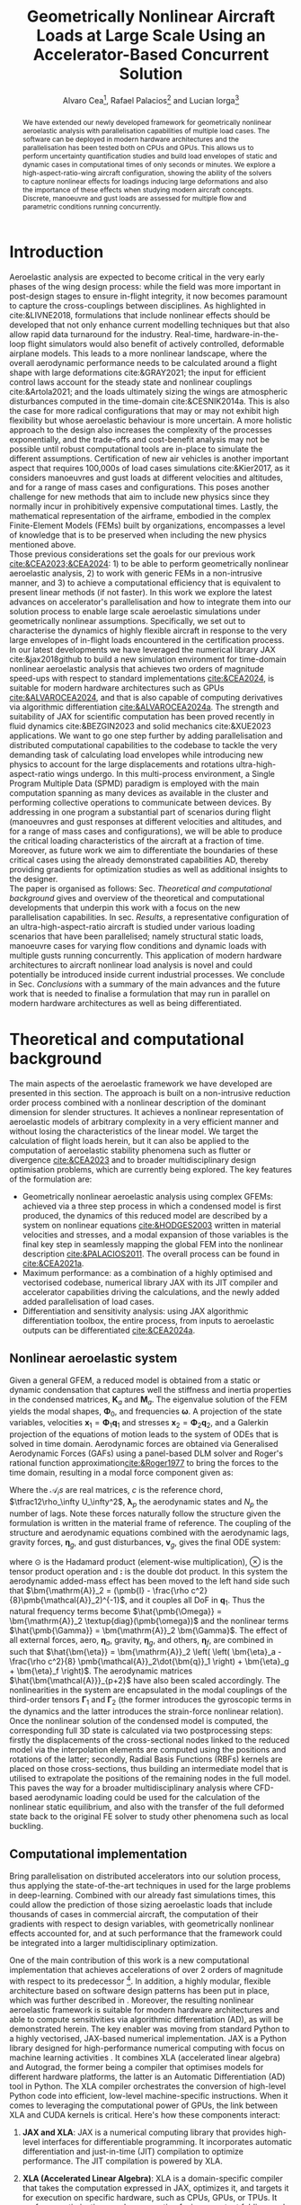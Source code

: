 # #+TITLE: Aircraft Nonlinear Dynamic Loads at Large Scale Using an Accelerator-Based Distributed Solution 
#+TITLE: Geometrically Nonlinear Aircraft Loads at Large Scale Using an Accelerator-Based Concurrent Solution

# #+TITLE: Parallelized Aeroelastic Solution for Large Scale Simulation of Nonlinear Dynamic Loads on Accelerators
# #+AUTHOR: Alvaro Cea and Rafael Palacios
#+AUTHOR: Alvaro Cea\footnote{Research Associate, CAGB 308, South Kensington Campus. (alvaro.cea-esteban15@imperial.ac.uk)}, Rafael Palacios\footnote{Professor in Computational Aeroelasticity, CAGB 338, South Kensington Campus. AIAA Associate Fellow (r.palacios@imperial.ac.uk)} and Lucian Iorga\footnote{Wing Airframe Integrator}
# \author{Alvaro Cea\footnote{Research Associate, Department of Aeronautics, CAGB 308, South Kensington Campus. (alvaro.cea-esteban15@imperial.ac.uk)}}
# \author{Rafael Palacios\footnote{Professor in Computational Aeroelasticity, Department of Aeronautics and Brahmal Vasudevan Institute for Sustainable Aviation, CAGB 310, South Kensington Campus. AIAA Associate Fellow (r.palacios@imperial.ac.uk)}}
# \affil{Imperial College London, SW7 2AZ, United Kingdom}

# \author{Lucian Iorga\footnote{Wing Airframe Integrator}}
# \affil{Airbus Operations Ltd., Filton, BS99 7AR, United Kingdom}

#+DATE:
:LATEX_PROPERTIES:
#+OPTIONS: toc:nil
#+OPTIONS: broken-links:mark
#+LATEX_HEADER: \synctex=1
#+LATEX_HEADER: \usepackage[margin=1in]{geometry}
#+LATEX_HEADER: \usepackage{graphicx}
#+LATEX_HEADER: \usepackage{amsmath,bm}
# +LATEX_HEADER: \usepackage{algorithm}
#+LATEX_HEADER: \usepackage{algpseudocode}
#+LATEX_HEADER: \usepackage[ruled,vlined]{algorithm2e}
#+LATEX_HEADER: \usepackage[version=4]{mhchem}
#+LATEX_HEADER: \usepackage{siunitx}
#+LATEX_HEADER: \usepackage{longtable,tabularx}
#+LATEX_HEADER: \usepackage{booktabs}
#+LATEX_HEADER: \usepackage{tabularx,longtable,multirow,subfigure,caption}
#+LATEX_HEADER: \setlength\LTleft{0pt} 
#+LATEX_HEADER: \usepackage{mathrsfs}
#+LATEX_HEADER: \usepackage{amsfonts}
#+LATEX_HEADER: \usepackage{enumitem}
#+LATEX_HEADER: \usepackage{mathalpha}
:END:

#+begin_abstract
We have extended our newly developed framework for geometrically nonlinear aeroelastic analysis  with parallelisation capabilities of multiple load cases. The software can be deployed in modern hardware architectures and the parallelisation has been tested both on CPUs and GPUs. This allows us to perform uncertainty quantification studies and build load envelopes of static and dynamic cases in computational times of only seconds or minutes. 
We explore a high-aspect-ratio-wing aircraft configuration, showing the ability of the solvers to capture nonlinear effects for loadings inducing large deformations and also the importance of these effects when studying modern aircraft concepts. Discrete, manoeuvre and gust loads are assessed for multiple flow and parametric conditions running concurrently. 
#+end_abstract


* House keeping  :noexport: 
#+begin_src elisp :results none :tangle no :exports none
  (add-to-list 'org-structure-template-alist
  '("sp" . "src python :session (print pythonShell)"))
  (add-to-list 'org-structure-template-alist
  '("se" . "src elisp"))
  (setq org-confirm-babel-evaluate nil)
  (define-key org-mode-map (kbd "C-c ]") 'org-ref-insert-link)
  ;(setq org-latex-pdf-process
  ;  '("latexmk -pdflatex='pdflatex --syntex=1 -interaction nonstopmode' -pdf -bibtex -f %f"))
  ; (setq org-latex-pdf-process (list "latexmk -f -pdf -interaction=nonstopmode -output-directory=%o %f"))
  (setq org-latex-pdf-process
    '("latexmk -pdflatex='pdflatex --syntex=1 -interaction nonstopmode' -pdf -bibtex -f %f"))
  ;; (setq org-latex-pdf-process (list "latexmk -f -pdf -interaction=nonstopmode output-directory=%o %f"))
    
  (pyvenv-workon "feniax")
  (require 'org-tempo)
  ;; Veval_blocks -> eval blocks of latex
  ;; Veval_blocks_run -> eval blocks to obtain results
  (setq Veval_blocks "yes") ;; yes, no, no-export 
  (setq Veval_blocks_run "no")
  (setq pythonShell "py1org")
  ;; export_blocks: code, results, both, none
  (setq export_blocks  "results")  
#+end_src

* Load modules :noexport: 
:PROPERTIES:
:header-args: :mkdirp yes  :session (print pythonShell) :noweb yes  :eval (print Veval_blocks) :exports (print export_blocks) :comments both
:END:

#+begin_src python  :results none 
  import plotly.express as px
  import pyNastran.op4.op4 as op4
  import matplotlib.pyplot as plt
  import pdb
  import datetime
  import os
  import shutil
  REMOVE_RESULTS = False
  #   for root, dirs, files in os.walk('/path/to/folder'):
  #       for f in files:
  #           os.unlink(os.path.join(root, f))
  #       for d in dirs:
  #           shutil.rmtree(os.path.join(root, d))
  # 
  if os.getcwd().split('/')[-1] != 'results':
      if not os.path.isdir("./figs"):
          os.mkdir("./figs")
      if REMOVE_RESULTS:
          if os.path.isdir("./results"):
              shutil.rmtree("./results")
      if not os.path.isdir("./results"):
          print("***** creating results folder ******")
          os.mkdir("./results")
      os.chdir("./results")
#+end_src

#+NAME: PYTHONMODULES
#+begin_src python  :results none  :tangle ./results/run.py
  import pathlib
  import plotly.express as px
  import pickle
  import jax.numpy as jnp
  import jax
  import pandas as pd
  import numpy as np
  import feniax.preprocessor.configuration as configuration  # import Config, dump_to_yaml
  from feniax.preprocessor.inputs import Inputs
  import feniax.feniax_main
  import feniax.plotools.uplotly as uplotly
  import feniax.plotools.utils as putils
  import feniax.preprocessor.solution as solution
  import feniax.unastran.op2reader as op2reader
  import feniax.plotools.nastranvtk.bdfdef as bdfdef
  from tabulate import tabulate

#+end_src

* Run models :noexport:  
:PROPERTIES:
:header-args: :mkdirp yes  :session (print pythonShell) :noweb yes :tangle ./results/run.py :eval (print Veval_blocks_run) :exports (print export_blocks) :comments both
:END:

#+begin_src python :results none

  import time

  TIMES_DICT = dict()
  SOL = dict()
  CONFIG = dict()

  def run(input1, **kwargs):
      jax.clear_caches()
      label = kwargs.get('label', 'default')
      t1 = time.time()
      config =  configuration.Config(input1)
      sol = feniax.feniax_main.main(input_obj=config)
      t2 = time.time()
      TIMES_DICT[label] = t2 - t1      
      SOL[label] = sol
      CONFIG[label] = config

  def save_times():
      pd_times = pd.DataFrame(dict(times=TIMES_DICT.values()),
                              index=TIMES_DICT.keys())
      pd_times.to_csv("./run_times.csv")

#+end_src

- Models run on this exercise:

* Plotting :noexport: 
:PROPERTIES:
:header-args:  :session (print pythonShell) :noweb yes :tangle ./results/examples.py :eval (print Veval_blocks_run) :exports (print export_blocks) :comments both
:END:
** Helper functions

* Introduction
Aeroelastic analysis are expected to become critical in the very early phases of the wing design process: while the field was more important in post-design stages to ensure in-flight integrity, it now becomes paramount to capture the cross-couplings between disciplines. 
As highlighted in cite:&LIVNE2018, formulations that include nonlinear effects should be developed that not only enhance current modelling techniques  but that also allow rapid data turnaround for the industry. Real-time, hardware-in-the-loop flight simulators would also benefit of actively controlled, deformable airplane models. This leads to a more nonlinear landscape, where the overall aerodynamic performance needs to be calculated around a flight shape with large deformations cite:&GRAY2021; the input for efficient control laws account for the steady state and nonlinear couplings cite:&Artola2021; and the loads ultimately sizing the wings are atmospheric disturbances computed in the time-domain cite:&CESNIK2014a.
This is also the case for more radical configurations that may or may not exhibit high flexibility but whose aeroelastic behaviour is more uncertain.
A more holistic approach to the design also increases the complexity of the processes exponentially, and the trade-offs and cost-benefit analysis may not be possible until robust computational tools are in-place to simulate the different assumptions.
 Certification of new air vehicles is another important aspect that requires 100,000s of load cases simulations cite:&Kier2017, as it considers manoeuvres and gust loads at different velocities and altitudes, and for a range of mass cases and configurations. This poses another challenge for new methods that aim to include new physics since they normally incur in prohibitively expensive computational times. 
Lastly, the mathematical representation of the airframe, embodied in the complex Finite-Element Models (FEMs) built by organizations, encompasses a level of knowledge that is to be preserved when including the new physics mentioned above. 
\\
Those previous considerations set the goals for our previous work [[cite:&CEA2023;&CEA2024]]: 1) to be able to perform geometrically nonlinear aeroelastic analysis, 2) to work with generic FEMs in a non-intrusive manner, and 3) to achieve a computational efficiency that is equivalent to present linear methods (if not faster).
In this work we explore the latest advances on accelerator's parallelisation and how to integrate them into our solution process to enable large scale aeroelastic simulations under geometrically nonlinear assumptions.
Specifically, we set out to characterise the dynamics of highly flexible aircraft in response to the very large envelopes of in-flight loads encountered in the certification process. 
In our latest developments we have leveraged the numerical library JAX cite:&jax2018github to build a new simulation environment for time-domain nonlinear aeroelastic analysis that achieves two orders of magnitude speed-ups with respect to standard implementations [[cite:&CEA2024]],  is suitable for modern hardware architectures such as GPUs [[cite:&ALVAROCEA2024]], and that is also capable of computing derivatives via algorithmic differentiation [[cite:&ALVAROCEA2024a]]. The strength and suitability of JAX for scientific computation has been proved recently in fluid dynamics cite:&BEZGIN2023 and solid mechanics cite:&XUE2023 applications. 
We want to go one step further by adding parallelisation and distributed computational capabilities to the codebase to tackle the very demanding task of calculating load envelopes while introducing new physics to account for the large displacements and rotations ultra-high-aspect-ratio wings undergo. 
In this multi-process environment, a Single Program Multiple Data (SPMD) paradigm is employed with the main computation spanning as many devices as available in the cluster and performing collective operations to communicate between devices. 
By addressing in one program a substantial part of scenarios during flight (manoeuvres and gust responses at different velocities and altitudes, and for a range of mass cases and configurations), we will be able to produce the critical loading characteristics of the aircraft at a fraction of time. Moreover, as future work we aim to differentiate the boundaries of these critical cases  using the already demonstrated capabilities AD, thereby providing gradients for optimization studies as well as additional insights to the designer.  
\\
The paper is organised as follows: Sec. [[Theoretical and computational background]] gives and overview of the theoretical and computational developments that underpin this work with a focus on the new parallelisation capabilities. In sec. [[Results]], a representative configuration of an ultra-high-aspect-ratio aircraft is studied under various loading scenarios that have been parallelised; namely structural static loads, manoeuvre cases for varying flow conditions and dynamic loads with multiple gusts running concurrently. This application of modern hardware architectures to aircraft nonlinear load analysis is novel and could potentially be introduced inside current industrial processes. We conclude in Sec. [[Conclusions]] with a summary of the main advances and the future work that is needed to finalise a formulation that may run in parallel on modern hardware architectures as well as being differentiated.  
* Theoretical and computational background
The main aspects of the aeroelastic framework we have developed are presented in this section. 
The approach is built on a non-intrusive reduction order process combined with a nonlinear description of the dominant dimension for slender structures. It achieves a nonlinear representation of aeroelastic models of arbitrary complexity in a very efficient manner and without losing the characteristics of the linear model. We target the calculation of flight loads herein, but it can also be applied to the computation of aeroelastic stability phenomena such as flutter or divergence [[cite:&CEA2023]] and to broader multidisciplinary design optimisation problems, which are currently being explored.
The key features of the formulation are:

- Geometrically nonlinear aeroelastic analysis using complex GFEMs: achieved via a three step process in which a condensed model is first produced, the dynamics of this reduced model are described by a system on nonlinear equations [[cite:&HODGES2003]] written in material velocities and stresses, and a modal expansion of those variables is the final key step in seamlessly mapping the global FEM into the nonlinear description [[cite:&PALACIOS2011]]. The overall process can be found in [[cite:&CEA2021a]].
- Maximum performance: as a combination of a highly optimised and vectorised codebase, numerical library JAX with its JIT compiler and accelerator capabilities  driving the calculations, and the newly added added parallelisation of load cases.
- Differentiation and sensitivity analysis: using JAX algorithmic differentiation toolbox, the entire process, from inputs to aeroelastic outputs can be differentiated [[cite:&CEA2024a]].

** Nonlinear aeroelastic system
Given a general GFEM, a reduced model is obtained from a static or dynamic condensation that captures well the stiffness and inertia properties in the condensed matrices, $\pmb{K}_a$ and $\pmb{M}_a$. The eigenvalue solution of the FEM yields the modal shapes, $\pmb \Phi_0$, and frequencies $\pmb \omega$. A projection of the state variables, velocities $\pmb{x}_1 = \pmb{\Phi}_1\pmb{q}_1$ and stresses $\pmb{x}_2 = \pmb{\Phi}_2\pmb{q}_2$, and a Galerkin projection of the equations of motion leads to the system of ODEs that is solved in time domain. 
Aerodynamic forces are obtained via Generalised Aerodynamic Forces (GAFs) using a panel-based DLM solver and Roger's rational function approximation[[cite:&Roger1977]] to bring the forces to the time domain, resulting in a modal force component given as:

\begin{equation}\label{eq3:eta_full}
\begin{split}
\bm{\eta}_a = \tfrac12\rho_\infty U_\infty^2 & \left(\vphantom{\sum_{p=1}^{N_p}} \pmb{\mathcal{A}}_0\bm{q}_0 +\frac{c}{2U_\infty}\pmb{\mathcal{A}}_1 \bm{q}_1 +\left(\frac{c}{2U_\infty}\right)^2 \pmb{\mathcal{A}}_2\dot{\bm{q}}_1   \right.  \\
& \left. + \pmb{\mathcal{A}}_{g0}\bm{v}_g +\frac{c}{2U_\infty}\pmb{\mathcal{A}}_{g1} \dot{\bm{v}}_g +\left(\frac{c}{2U_\infty}\right)^2 \pmb{\mathcal{A}}_{g2}\ddot{\bm{v}}_g +  \sum_{p=1}^{N_p} \pmb{\lambda}_p  \right) 
\end{split}
\end{equation}
Where the $\pmb{\mathcal{A}}_is$ are real matrices, $c$ is the reference chord, $\tfrac12\rho_\infty U_\infty^2$, $\pmb{\lambda}_p$ the aerodynamic states and $N_p$ the number of lags. Note these forces naturally follow the structure given the formulation is written in the material frame of reference. 
The coupling of the structure and aerodynamic equations combined with the aerodynamic lags, gravity forces, $\bm{\eta}_g$, and gust disturbances, $\bm{v}_g$, gives the final ODE system: 
\begin{equation}
\label{eq2:sol_qs}
\begin{split}
\dot{\pmb{q}}_{1} &=  \hat{\pmb{\Omega}}  \pmb{q}_{2} - \hat{\pmb{\Gamma}}_{1} \pmb{:} \left(\pmb{q}_{1} \otimes \pmb{q}_{1} \right) - \hat{\pmb{\Gamma}}_{2} \pmb{:} \left( \pmb{q}_{2} \otimes  \pmb{q}_{2} \right) + \hat{\bm{\eta}}  \\
\dot{\pmb{q}}_{2} &= -\pmb{\omega} \odot \pmb{q}_{1} + \pmb{\Gamma}_{2}^{\top} \pmb{:} \left( \pmb{q}_{2} \otimes  \pmb{q}_{1} \right) \\
\dot{\bm{\lambda}}_{p} &= Q_{\infty}\bm{\mathcal{A}}_{p+2}\pmb{q}_{1}
                       + Q_{\infty}\bm{\mathcal{A}}_{p+2}\dot{\pmb{v}}_g
                       -\frac{2U_\infty\gamma_p}{c}\bm{\lambda}_{p}
\end{split}
\end{equation}
where $\odot$ is the  Hadamard product (element-wise multiplication), $\otimes$ is the tensor product operation and $\pmb{:}$ is the double dot product.
In this system the aerodynamic added-mass effect has been moved to the left hand side such that $\bm{\mathrm{A}}_2 = (\pmb{I} - \frac{\rho c^2}{8}\pmb{\mathcal{A}}_2)^{-1}$, and it couples all DoF in $\pmb q_1$. Thus the natural frequency terms become $\hat{\pmb{\Omega}} = \bm{\mathrm{A}}_2 \textup{diag}(\pmb{\omega})$ and the nonlinear terms $\hat{\pmb{\Gamma}} = \bm{\mathrm{A}}_2 \bm{\Gamma}$. The effect of all external forces, aero, $\bm{\eta}_a$, gravity, $\bm{\eta}_g$, and others, $\bm{\eta}_f$, are combined in such that $\hat{\bm{\eta}} = \bm{\mathrm{A}}_2 \left( \left( \bm{\eta}_a - \frac{\rho c^2}{8} \pmb{\mathcal{A}}_2\dot{\bm{q}}_1 \right) +  \bm{\eta}_g + \bm{\eta}_f \right)$.
The aerodynamic matrices $\hat{\bm{\mathcal{A}}}_{p+2}$ have also been scaled accordingly.
 The nonlinearities in the system are encapsulated in the modal couplings of the third-order tensors $\pmb{\Gamma}_1$ and $\pmb{\Gamma}_2$  (the former introduces the gyroscopic terms in the dynamics and the latter introduces the strain-force nonlinear relation).
\\
Once the nonlinear solution of the condensed model is computed, the corresponding full 3D state is calculated via two postprocessing steps: firstly the displacements of the cross-sectional nodes linked to the reduced model via the interpolation elements are computed using the positions and rotations of the latter; secondly, Radial Basis Functions (RBFs) kernels are placed on those cross-sections, thus building an intermediate model that is utilised to extrapolate the positions of the remaining nodes in the full model.
This paves the way for a broader multidisciplinary analysis where CFD-based aerodynamic loading could be used for the calculation of the nonlinear static equilibrium, and also with the transfer of the full deformed state back to the original FE solver to study other phenomena such as local buckling. 

** Computational implementation

Bring parallelisation on distributed accelerators into our solution process, thus applying the state-of-the-art techniques in used for the large problems in deep-learning. Combined with our already fast simulations times, this could allow the prediction of those sizing aeroelastic loads that include thousands of cases in commercial aircraft, the computation of their gradients with respect to design variables, with geometrically nonlinear effects accounted for, and at such performance that the framework could be integrated into a larger multidisciplinary optimization.
  
One of the main contribution of this work is a new computational implementation that achieves accelerations of over 2 orders of magnitude with respect to its predecessor \footnote{Both the new implementation and the examples of this paper can be found at \url{https://github.com/ACea15/FENIAX}}. In addition, a highly modular, flexible architecture based on software design patterns has been put in place, which was further described in \cite{CEA2024}. Moreover, the resulting nonlinear aeroelastic framework is suitable for modern hardware architectures and able to compute sensitivities via algorithmic differentiation (AD), as will be demonstrated herein.
The key enabler was moving from standard Python to a highly vectorised, JAX-based numerical implementation. JAX is a Python library designed for high-performance numerical computing with focus on machine learning activities \cite{jax2018github}. It combines XLA (accelerated linear algebra) and Autograd, the former being a compiler that optimises models for different hardware platforms, the latter is an Automatic Differentiation (AD) tool in Python.
The XLA compiler orchestrates the conversion of high-level Python code into efficient, low-level machine-specific instructions. When it comes to leveraging the computational power of GPUs, the link between XLA and CUDA kernels is critical. Here's how these components interact:


1. **JAX and XLA**: JAX is a numerical computing library that provides high-level interfaces for differentiable programming. It incorporates automatic differentiation and just-in-time (JIT) compilation to optimize performance. The JIT compilation is powered by XLA.

2. **XLA (Accelerated Linear Algebra)**: XLA is a domain-specific compiler that takes the computation expressed in JAX, optimizes it, and targets it for execution on specific hardware, such as CPUs, GPUs, or TPUs. It performs optimizations such as operation fusion, constant folding, and reducing memory transfers, which are crucial for high-performance computing.

3. **Targeting GPUs and CUDA Kernels**:
    - **Translation to HLO (High-Level Optimizations)**: XLA first converts the JAX computational graphs into an intermediate representation called HLO. This provides an opportunity to perform high-level optimizations on the computations before they are translated into device-specific code.
    - **Mapping to CUDA Kernels**: For GPU execution, XLA translates HLO into GPU-specific instructions. This involves generating CUDA kernels that can be executed by NVIDIA GPUs. CUDA kernels are the fundamental units of execution in the CUDA programming model provided by NVIDIA, allowing parallel execution of computations on the GPU.
    - **Execution on GPUs**: Once XLA generates the optimized CUDA kernels, they are executed on the GPU. This process leverages the parallel processing capabilities of the GPU, allowingJAX to efficiently handle large-scale computations.

In summary, the link between XLA and CUDA in the context of JAX involves the transformation of high-level computation graphs into optimized CUDA kernels via XLA's compilation pipeline. This is what enables JAX to achieve high performance when running on NVIDIA GPUs, harnessing their parallel computing architecture.

The required abstractions are by constraining the python code a functional programming paradigm 

Concurrent simulations in multi-GPU environments involve distributing and executing computations across multiple GPU devices to leverage their collective computational power. In JAX, achieving this involves several strategies and technologies. Here's how concurrent simulations are facilitated:

1. **JAX's Support for Parallelism**:
   - **pmap (Parallel Map)**: JAX offers a `pmap` function designed for parallel execution across multiple devices, including GPUs. `pmap` allows you to automatically batch computations across different devices in parallel. It effectively maps a function across multiple input sets, distributing the workload across available GPUs.
   - **Replication**: Typically with `pmap`, JAX replicates the computational workload across multiple GPUs, each performing the computation on a subset of the data.

2. **XLA's Role in Multi-GPU Execution**:
   - XLA splits the high-level operations into device-specific computations, managing inter-device communication and synchronization. This includes optimization and coordination of data transfer between devices to minimize overhead.
   - XLA's compiler applies device-specific optimizations to ensure efficient workload distribution, synchronization, and communication between GPUs.

3. **Data Sharding**:
   - Data can be explicitly sharded across GPUs. Each GPU processes a portion of the data, which is crucial for reducing memory overhead and increasing throughput.
   - Efficient data sharding and collection strategies are critical, especially to ensure that no GPU becomes a bottleneck due to data transfer overheads.

4. **Custom Collective Operations**:
   - JAX provides APIs for defining custom collective operations. These operations include complex data communications, such as all-reduce operations necessary for aggregating mirrored data across GPUs.
   - This allows for synchronization and aggregation of results from each device, essential for consistent updates in simulations or model training.

5. **Inter-Device Communication**:
   - JAX manages low-level inter-device communication, often using NVIDIA's NCCL (NVIDIA Collective Communications Library) for efficient peer-to-peer data transfers and collective operations like broadcasts and reductions.

6. **Resource Management**:
   - Proper allocation and management of GPU resources, such as memory allocation and computational tasks, are crucial to maximizing throughput and minimizing potential conflicts or resource contention.



In JAX, you need to only specify how you want the input and output of your code to be partitioned, and the compiler will figure out how to: 1) partition everything inside; and 2) compile inter-device communications.

The XLA compiler behind jit includes heuristics for optimizing computations across multiple devices. In the simplest of cases, those heuristics boil down to computation follows data.

To demonstrate how auto-parallelization works in JAX, below is an example that uses a jax.jit()-decorated staged-out function: it’s a simple element-wise function, where the computation for each shard will be performed on the device associated with that shard, and the output is sharded in the same way:

NVIDIA Collective Communications Library (NCCL)


In JAX, the process of utilizing the GPU involves both generating custom CUDA kernels and leveraging existing libraries for standard operations. Here's how that typically works:

1. **Custom CUDA Kernel Generation**:
   - JAX, through XLA, can generate custom CUDA kernels for specific operations that are not efficiently covered by existing libraries. This is particularly true for operations that benefit from domain-specific optimizations.
   - The XLA compiler analyzes the computational graph and determines whether generating a custom kernel is beneficial, considering factors like operation fusion, data locality, and computation complexity.

2. **Using Existing Optimized Libraries**:
   - For many standard and well-understood operations (e.g., matrix multiplications, convolutions, basic arithmetic operations), JAX relies heavily on highly optimized libraries rather than generating new kernels from scratch. 
   - **cuBLAS**: For linear algebra operations (e.g., matrix multiplication), JAX calls functions from the NVIDIA cuBLAS library, which is optimized for performance on NVIDIA GPUs.
   - **cuDNN**: For deep learning operations like convolutions, JAX uses the cuDNN library, which provides highly optimized implementations of commonly used deep learning primitives.
   - **CUB**: JAX may use NVIDIA CUB (CUDA Unbound) for efficient operations on parallel processors, such as reduces, scans, and histogram operations.
   
3. **Fusion and Optimization**:
   - JAX, via XLA, aims to minimize the overhead of launching kernels by fusing operations. Instead of launching multiple kernels for a sequence of operations, XLA attempts to combine them into a single operation when possible, reducing memory transfers and improving execution efficiency.

4. **Hybrid Approach**:
   - Often, JAX will employ a hybrid approach, using acombination of custom kernels for unique, complex operations while leveraging optimized library calls for standard computations. This balance helps capitalize on existing optimization work while providing flexibility for custom performance tuning when needed.

In summary, JAX effectively combines the use of CUDA kernel generation for specific needs and the efficient calls to established libraries for common operations, aiming to provide both flexibility and high performance when running computations on GPUs.



device parallelism for Single-Program Multi-Data (SPMD) code in JAX. SPMD is a parallelism technique where the same computation, such as the forward pass of a neural network, can be run on different input data (for example, different inputs in a batch) in parallel on different devices, such as several GPUs

Algorithm [[alg:process]] shows the main components in the solution process, highlighting the time and space complexities, $O(time, space)$, of the data structures being generated. 
We assume a single analysis is being run, for instance a dynamic simulation computing the response to multiple gusts that will be run in parallel for a total number of $N_c$ cases. $N_t$ time-steps are used in the integration scheme with a resolution of $N_m$ modal shapes. The FE model has been condensed to $N_N$ number of nodes.


#+NAME: alg:process
\begin{algorithm}[h!]
\DontPrintSemicolon
\SetKwInOut{Input}{input}
\SetKwInOut{Output}{output}
\Input{Input file: settings.yaml; FE model: $\bm{K}_a$, $\bm{M}_a$, $\bm{X}_a$; Aerodynamic matrices: $\bm{\mathcal{A}}$}
\Output{Nonlinear aeroealastic solutioxn}
\Begin{
 \BlankLine
$\bm{\phi}$, $\bm{\psi}$  $\longleftarrow$ modes($\bm{K}_a$, $\bm{M}_a$, $\bm{X}_a$) \Comment{Intrinsic modes: O($N_n^2 \times N_m$; $N_n \times N_m$)}  \;
$\bm{\Gamma}$  $\longleftarrow$ couplings($\bm{\phi}$, $\bm{\psi}$) \Comment{Nonlinear couplings O($N_n \times N_m^3$; $N_m^3$)} \;
$\bm{q}$  $\longleftarrow$ system($\bm{\Gamma}$, $\bm{\mathcal{A}}$, $\bm{\phi}$, $\bm{X}_a$) \Comment{Modal coordinates: O($\frac{N_c}{N_d} \times N_t \times N_m^3$; $N_c \times N_t \times N_m$)}  \;
$\bm{X}_1$, $\bm{X}_{2}$, $\bm{X}_{3}$   $\longleftarrow$ ivars($\bm{q}$, $\bm{\phi}$, $\bm{\psi}$) \Comment{velocity/strain fields: O($\frac{N_c}{N_d} \times N_t \times N_n \times N_m$; $N_c \times N_t \times N_n$)} \;
$\bm{r}_a$, $\bm{R}_{a}$   $\longleftarrow$ integration($\bm{X}_{3}$, $\bm{X}_a$) \Comment{Positional/rotational fields: O($\frac{N_c}{N_d} \times N_t \times N_n \times N_m$; $N_c \times N_t \times N_n$)}  \;
\BlankLine
}
\caption{Main components in solution process}
\end{algorithm}

2-level parallelisation....

* Results
In this section we show the main strengths of our solvers to: a) run a representative aircraft model undergoing very large nonlinear displacements; b) leverage on modern hardware architectures and a parallelisation across devices to unlock problems such as quantifying the uncertainties in the nonlinear response given a loading field that is not fully determinate; c) build load envelopes of the dynamic response to atmospheric disturbances.   
The University of Bristol Ultra-Green (BUG) aircraft model [[cite:&STODIECK2018]] is the chosen platform to demonstrate these capabilities as it showcases high-aspect ratio wings that are built using a representative GFEM of current industrial models and it is available open-source. The main components of the aeroelastic model are shown in Fig. [[fig:BUG]]. The GFEM is formed of 

#+NAME: fig:BUG
#+CAPTION: BUG model GFEM and DLM models
#+ATTR_LATEX: :width 1\textwidth 
[[file:figs_ext/bug_model7.pdf]]


A modal analysis is first showing

One of the main strengths  

Structural and aeroelastic static simulations follow, all solved via a Newton-Raphson solver with tolerance of $10^{-6}$, as well as an assessment of the aircraft dynamics in response to a gust. 

Model name:             Intel(R) Xeon(R) Silver 4108 CPU @ 1.80GHz
w    CPU family:           6
    Model:                85
    Thread(s) per core:   2
    Core(s) per socket:   8
    Socket(s):            1
    Stepping:             4
  
** Structural static analysis
Two  exercises are studied to assess two levels of parallisation in the current implementation. That corresponding to the operations within a single solution, and that of multiple load cases. 
Firstly, a tip load is prescribed as to induce very large deformations such that a big modal basis is needed to accurately capture the response. These extreme cases are very good to be solved in modern hardware architectures that can run many of the operations involving tensors in parallel. Secondly, uncertainty quantification of the nonlinear response is performed to a loading field that is non-deterministic. Hundreds to thousands of simulations are employed to resolve for the statistics in the response, for which parallelisation of the independent simulations become critical. 
*** Extremely large deformations under discrete loads
A total of eight different loading cases are computed with tip loads as forces and moments in the $x, y, z$ directions, and a combination of both.

1, 3, 7, 10 -> 2.5e4, 4.5e4, 1.5e5, 2.125e4
1,3,5,6,7,8,9 -> 1.75e5 - 1.4e6 N m 

1, 3, 7, 11 -> 1.25e5, 2.25e5, 7.5e5, 1.125 e6
#+NAME: fig:BUG_tipL2x
#+CAPTION: Static equilibrium for out-of-plane tip loads
#+ATTR_LATEX: :width 0.8\textwidth 
[[file:figs_ext/DiscreteL2.png]]

#+NAME: fig:BUG_tipL0
#+CAPTION: Static equilibrium for in-plane tip loads
#+ATTR_LATEX: :width 0.8\textwidth 
[[file:figs_ext/DiscreteL0.png]]

#+NAME: fig:BUG_tipL4
#+CAPTION: Static equilibrium for torsional tip loads
#+ATTR_LATEX: :width 0.8\textwidth 
[[file:figs_ext/DiscreteL4.pdf]]

Table [[table:times_discrete]]
#+NAME: table:times_discrete
| Device | Time         |
|        | 31 x 8 = 248 |
|        |  188         |
            24

*** Uncertainty quantification of nonlinear response
This example resembles that of 
Now we prescribe a constant loading force along the wings consisting of follower forces in the $z-$ direction as well as torsional moments, with the characteristic that the force follows a normal distribution with $N(\mu=1.5 \times 10^4 \times \mu_0 \sigma=0.15 \times \mu)$ for the vertical forces and $N(\mu=3 \times 10^4 \times \mu_0 \sigma=0.15 \times \mu)$ for the moments. Three scenarios are studied: one in which nonlinear deformations are induced with $\mu_0 = 1$, and two small loading with  $\mu_0 = 10^{-2}$ and $\mu_0 = 10^{-3}$.
The distribution of displacements is characterised by means of Montecarlo simulations that run in parallel. The modal base in the simulation consists of a 100 modes.

Fig. [[fig:BUG_mc]] shows the equilibrium for two cases in this
#+NAME: fig:BUG_mc
#+CAPTION: Static equilibrium for two cases of the random excitation
#+ATTR_LATEX: :width 0.8\textwidth 
[[file:figs_ext/MC1.png]]

Table [[table:BUG_mc]] shows the statistics gathered from the response
#+NAME: table:BUG_mc
|case|displacem |$\sigma$ |


Mean displacement node 35: 11.528521492508435
std displacement node 35: 1.3697667916587046
Ratio displacement node 35: 8.41641187588443
***************
Mean displacement node 35: 0.14786463975266095
std displacement node 35: 0.023571080592003465
ratio displacement node 35: 6.2731379316917835
***************
Mean displacement node 35: 0.014748384313162072
std displacement node 35: 0.0024305352780817045
ratio displacement node 35: 6.067957312186066
***************


We can see the statistics of the linear response are fully captured by one 
Table [[table:times_MC]]

#+NAME: table:times_MC
|Device  | Time |

317.4 4
369  8
358 1

67.6

** Steady manoeuvre loads
We extend the analysis to an static aeroelastic case for varying angles of attack that represent a manoeuvre scenario. We test the parallelisation by varying the flow density ($\pm 20 \%$ of the reference density 0.41 Kg/ m$^3$) as well and the flow velocity ($\pm 20 \%$ of the reference velocity 209.6 m/s). 16 different points for both density and velocity make a total number of 256 simulations. 

Fig. [[fig:BUG_manoeuvre3D]] illustrates the 3D equilibrium of the airframe at the reference flow values.  
#+NAME: fig:BUG_manoeuvre3D
#+CAPTION: Aeroelastic steady equilibrium for increasing angle of attack
#+ATTR_LATEX: :width 0.8\textwidth 
[[file:figs_ext/monoeuvre3D.pdf]]


Fig. [[fig:BUG_manoeuvreRa]] shows the tip displacement with angle of attack in both the parallel and a single simulation run normally for validation. 
#+NAME: fig:BUG_manoeuvreRa
#+CAPTION: Aeroelastic steady equilibrium for increasing angle of attack
#+ATTR_LATEX: :width 0.8\textwidth 
[[file:figs_ext/monoeuvre3D.pdf]]

The simulations show displacements of , which highlight the potential need for geometrically nonlinear aeroelastic tools in future aircraft configurations under high loading scenarios. 
As the angle of attack, AoA, is increased, the tip displacement falls down the linear projection between the 0 and 0.5 AoA as expected.


Table [[table:times_manoeuvre]] shows the computational times for various

16*16 load cases
#+NAME: table:times_manoeuvre
|Device  | Time |
7.71
52.8
49.2
59


** Dynamic loads at large scale
In this final example we perform a dynamic aeroelastic analysis to study the response of the aircraft to multiple 1-cos gusts for varying length, intensity and the density of the airflow. The mach number is kept constant at 0.7. A Rungue-Kutta solver is employed to march in time the equations with a time step of $10^{-6}$. 


Fig. [[fig:BUG_Gust3D]] shows the 3D flight shape of the airframe for a gust of 150 m length, intensity of 20 m/s and flow density of 0.41 Kg/m$^3$ corresponding to an 
#+NAME: fig:BUG_Gust3D
#+CAPTION: Dynamic response to 1-cos gust excitation with 
#+ATTR_LATEX: :width 1\textwidth 
[[file:figs_ext/bug_gust3d.pdf]]

#+NAME: fig:BUG_Gust_envelope
#+CAPTION: Load envelope for maximum loads in the dynamic response to 1-cos gust excitation with 
#+ATTR_LATEX: :width 1\textwidth 
[[file:figs_ext/]]

Table [[table:times_gust]]
#+NAME: table:times_gust
|Device  | Time |

27.8 * 8 * 8 * 8 = 14233.6
922.6

* Conclusions
A modal-based, geometrically nonlinear formulation of the aircraft dynamics has been enhanced with multiple load cases parallelisation in modern hardware architectures. 

parallel compu for the dynamics of flexible aircraft that accounts for both geometrically nonlinear deformations and rigid-body motions -as well as the nonlinear interaction between them-.


This has allowed time-domain computations in near real-time with two orders of magnitude speed-ups compared to conventional implementations.
This has allowed time-domain computations in near real-time with two orders of magnitude speed-ups compared to conventional implementations.
On all of these cases we have shown how the program running the computations can be deployed on standard CPUs but also on modern hardware architectures such as GPUs that can lead to performance gains of over 30 times faster.

Future work will include the 

- Fine-tune the aeroelastic solvers to introduce an updating mechanism of the normal of the aerodynamic panels to account for the nonlinear effect around deformed configurations such as trimmed flight. 
- Build manoeuvre and dynamic load envelopes that can also be differentiated via AD.
- 

Bring parallelisation on distributed accelerators into our solution process, thus applying the state-of-the-art techniques in used for the large problems in deep-learning. Combined with our already fast simulations times, this could allow the prediction of those sizing aeroelastic loads that include thousands of cases in commercial aircraft, the computation of their gradients with respect to design variables, with geometrically nonlinear effects accounted for, and at such performance that the framework could be integrated into a larger multidisciplinary optimization.

While the load cases run concurrently on multiple accelerators located on a single node, we aim to scale this to distributed computations across nodes.

bibliographystyle:unsrt
# bibliography:/home/acea/Documents/Engineering.bib
bibliography:~/Documents/Engineering.bib
